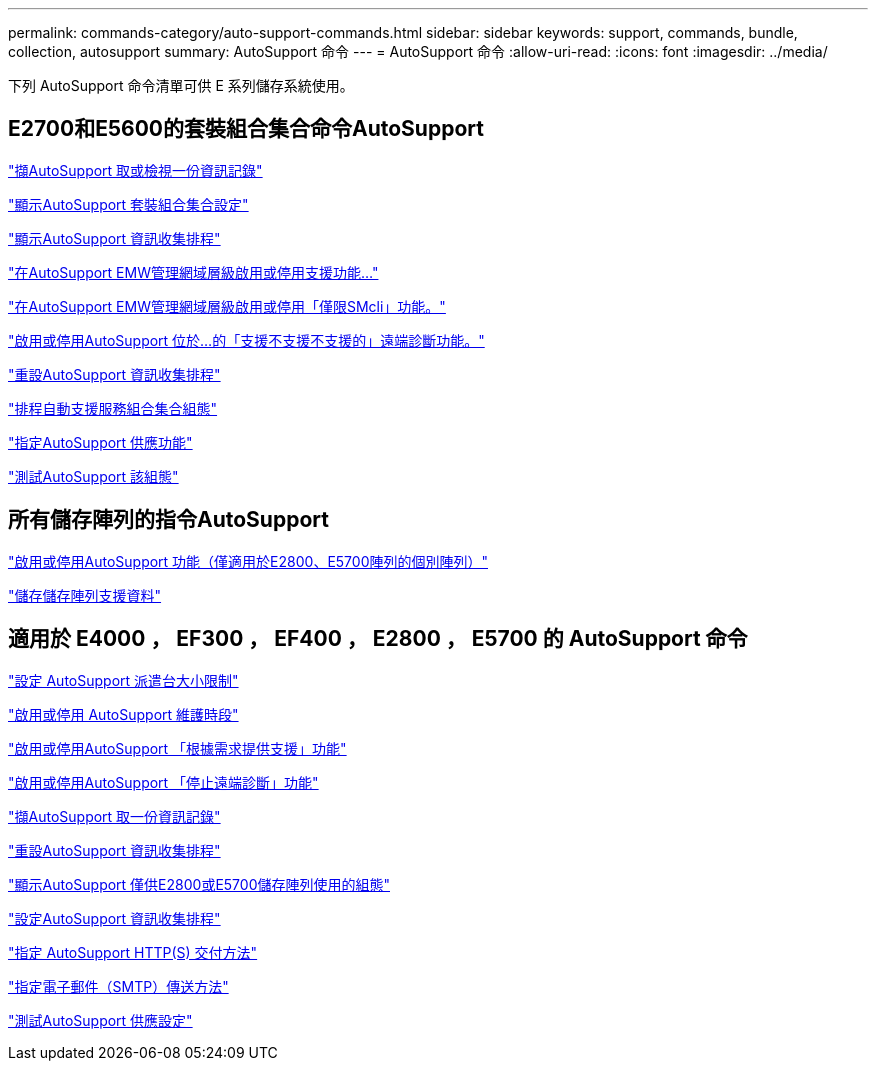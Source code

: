 ---
permalink: commands-category/auto-support-commands.html 
sidebar: sidebar 
keywords: support, commands, bundle, collection, autosupport 
summary: AutoSupport 命令 
---
= AutoSupport 命令
:allow-uri-read: 
:icons: font
:imagesdir: ../media/


[role="lead"]
下列 AutoSupport 命令清單可供 E 系列儲存系統使用。



== E2700和E5600的套裝組合集合命令AutoSupport

link:../commands-a-z/smcli-autosupportlog.html["擷AutoSupport 取或檢視一份資訊記錄"]

link:../commands-a-z/smcli-autosupportconfig-show.html["顯示AutoSupport 套裝組合集合設定"]

link:../commands-a-z/smcli-autosupportschedule-show.html["顯示AutoSupport 資訊收集排程"]

link:../commands-a-z/smcli-enable-autosupportfeature.html["在AutoSupport EMW管理網域層級啟用或停用支援功能..."]

link:../commands-a-z/smcli-enable-disable-autosupportondemand.html["在AutoSupport EMW管理網域層級啟用或停用「僅限SMcli」功能。"]

link:../commands-a-z/smcli-enable-disable-autosupportremotediag.html["啟用或停用AutoSupport 位於...的「支援不支援不支援的」遠端診斷功能。"]

link:../commands-a-z/smcli-autosupportschedule-reset.html["重設AutoSupport 資訊收集排程"]

link:../commands-a-z/smcli-supportbundle-schedule.html["排程自動支援服務組合集合組態"]

link:../commands-a-z/smcli-autosupportconfig.html["指定AutoSupport 供應功能"]

link:../commands-a-z/smcli-autosupportconfig-test.html["測試AutoSupport 該組態"]



== 所有儲存陣列的指令AutoSupport

link:../commands-a-z/enable-or-disable-autosupport-individual-arrays.html["啟用或停用AutoSupport 功能（僅適用於E2800、E5700陣列的個別陣列）"]

link:../commands-a-z/save-storagearray-supportdata.html["儲存儲存陣列支援資料"]



== 適用於 E4000 ， EF300 ， EF400 ， E2800 ， E5700 的 AutoSupport 命令

link:../commands-a-z/set-autosupport-dispatch-limit.html["設定 AutoSupport 派遣台大小限制"]

link:../commands-a-z/set-storagearray-autosupportmaintenancewindow.html["啟用或停用 AutoSupport 維護時段"]

link:../commands-a-z/set-storagearray-autosupportondemand.html["啟用或停用AutoSupport 「根據需求提供支援」功能"]

link:../commands-a-z/set-storagearray-autosupportremotediag.html["啟用或停用AutoSupport 「停止遠端診斷」功能"]

link:../commands-a-z/save-storagearray-autosupport-log.html["擷AutoSupport 取一份資訊記錄"]

link:../commands-a-z/reset-storagearray-autosupport-schedule.html["重設AutoSupport 資訊收集排程"]

link:../commands-a-z/show-storagearray-autosupport.html["顯示AutoSupport 僅供E2800或E5700儲存陣列使用的組態"]

link:../commands-a-z/set-storagearray-autosupport-schedule.html["設定AutoSupport 資訊收集排程"]

link:../commands-a-z/set-autosupport-https-delivery-method.html["指定 AutoSupport HTTP(S) 交付方法"]

link:../commands-a-z/set-email-smtp-delivery-method.html["指定電子郵件（SMTP）傳送方法"]

link:../commands-a-z/start-storagearray-autosupport-deliverytest.html["測試AutoSupport 供應設定"]
